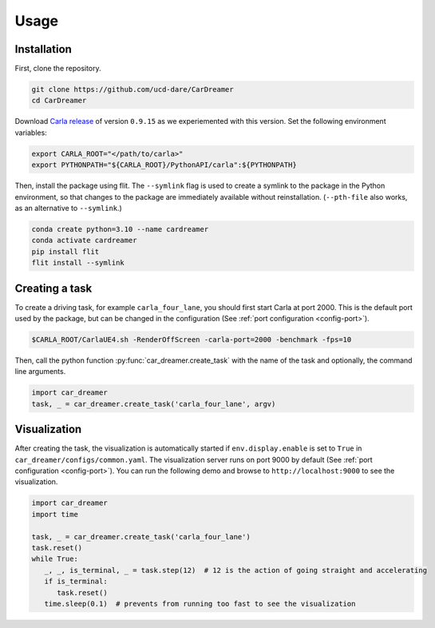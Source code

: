 Usage
=====

.. _installation:

Installation
------------

First, clone the repository.

.. code-block:: console

   git clone https://github.com/ucd-dare/CarDreamer
   cd CarDreamer

Download `Carla release <https://github.com/carla-simulator/carla/releases>`_ of version ``0.9.15`` as we experiemented with this version. Set the following environment variables:

.. code-block:: console

   export CARLA_ROOT="</path/to/carla>"
   export PYTHONPATH="${CARLA_ROOT}/PythonAPI/carla":${PYTHONPATH}

Then, install the package using flit. The ``--symlink`` flag is used to create a symlink to the package in the Python environment, so that changes to the package are immediately available without reinstallation. (``--pth-file`` also works, as an alternative to ``--symlink``.)

.. code-block:: console

   conda create python=3.10 --name cardreamer
   conda activate cardreamer
   pip install flit
   flit install --symlink

Creating a task
---------------------

To create a driving task, for example ``carla_four_lane``, you should first start Carla at port 2000. This is the default port used by the package, but can be changed in the configuration (See :ref:`port configuration <config-port>`).

.. code-block:: console

   $CARLA_ROOT/CarlaUE4.sh -RenderOffScreen -carla-port=2000 -benchmark -fps=10

Then, call the python function :py:func:`car_dreamer.create_task` with the name of the task and optionally, the command line arguments.

.. code-block:: python

   import car_dreamer
   task, _ = car_dreamer.create_task('carla_four_lane', argv)
   
.. seealso::

   Function :py:func:`car_dreamer.create_task`

   A completed list of :doc:`tasks and configurations <./tasks>`.

Visualization
-------------

After creating the task, the visualization is automatically started if ``env.display.enable`` is set to ``True`` in ``car_dreamer/configs/common.yaml``. The visualization server runs on port 9000 by default  (See :ref:`port configuration <config-port>`). You can run the following demo and browse to ``http://localhost:9000`` to see the visualization.

.. code-block:: python
   
   import car_dreamer
   import time

   task, _ = car_dreamer.create_task('carla_four_lane')
   task.reset()
   while True:
      _, _, is_terminal, _ = task.step(12)  # 12 is the action of going straight and accelerating
      if is_terminal:
         task.reset()
      time.sleep(0.1)  # prevents from running too fast to see the visualization
